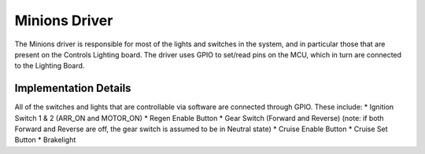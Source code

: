 **************
Minions Driver
**************

The Minions driver is responsible for most of the lights and switches in the system, and in particular those that are present on the Controls Lighting board. The driver uses GPIO to set/read pins on the MCU, which in turn are connected to the Lighting Board.

Implementation Details
======================

All of the switches and lights that are controllable via software are connected through GPIO. These include:
*   Ignition Switch 1 & 2 (ARR_ON and MOTOR_ON)
*   Regen Enable Button
*   Gear Switch (Forward and Reverse) (note: if both Forward and Reverse are off, the gear switch is assumed to be in Neutral state)
*   Cruise Enable Button
*   Cruise Set Button
*   Brakelight

.. doxygenfile:: Minions.h
   
